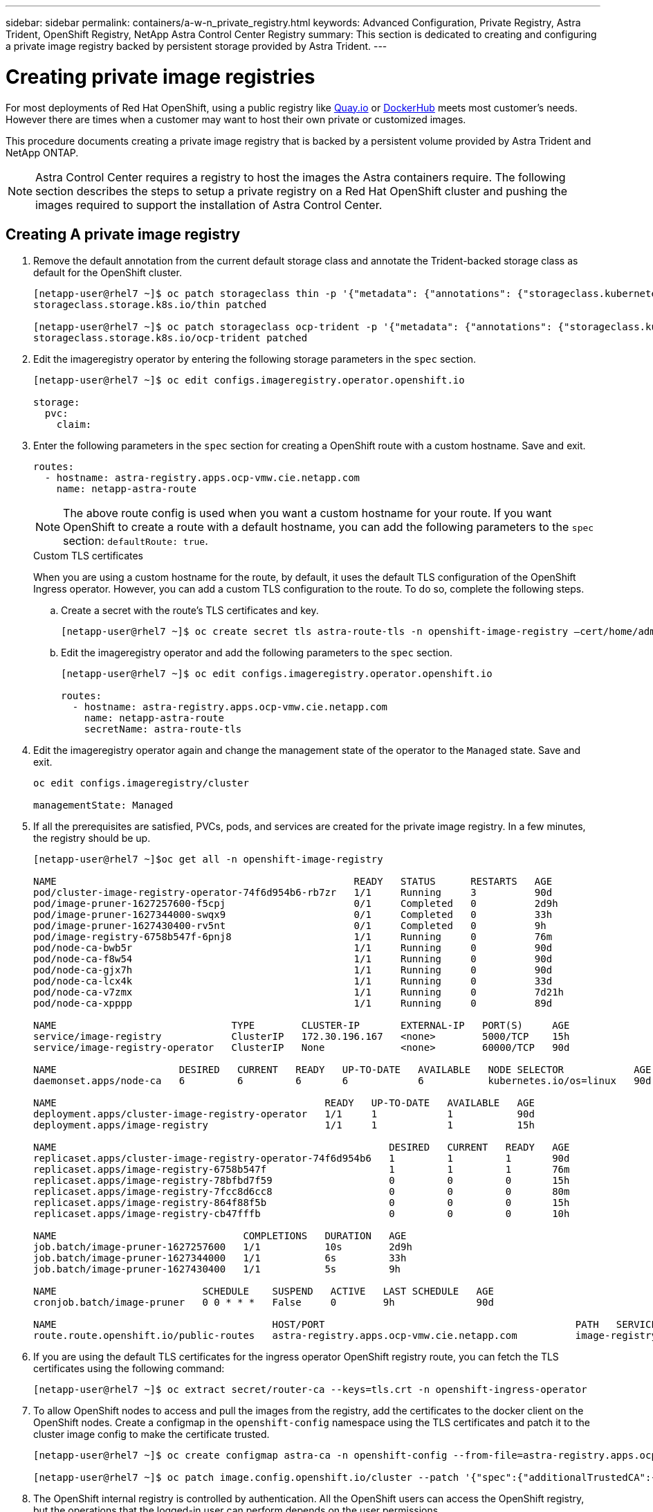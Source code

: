 ---
sidebar: sidebar
permalink: containers/a-w-n_private_registry.html
keywords: Advanced Configuration, Private Registry, Astra Trident, OpenShift Registry, NetApp Astra Control Center Registry
summary: This section is dedicated to creating and configuring a private image registry backed by persistent storage provided by Astra Trident.
---

= Creating private image registries
:hardbreaks:
:nofooter:
:icons: font
:linkattrs:
:imagesdir: ../media/

[.lead]
For most deployments of Red Hat OpenShift, using a public registry like https://quay.io[Quay.io] or https://hub.docker.com[DockerHub] meets most customer's needs. However there are times when a customer may want to host their own private or customized images.

This procedure documents creating a private image registry that is backed by a persistent volume provided by Astra Trident and NetApp ONTAP.

NOTE: Astra Control Center requires a registry to host the images the Astra containers require. The following section describes the steps to setup a private registry on a Red Hat OpenShift cluster and pushing the images required to support the installation of Astra Control Center.

== Creating A private image registry

. Remove the default annotation from the current default storage class and annotate the Trident-backed storage class as default for the OpenShift cluster.
+
----
[netapp-user@rhel7 ~]$ oc patch storageclass thin -p '{"metadata": {"annotations": {"storageclass.kubernetes.io/is-default-class": "false"}}}'
storageclass.storage.k8s.io/thin patched

[netapp-user@rhel7 ~]$ oc patch storageclass ocp-trident -p '{"metadata": {"annotations": {"storageclass.kubernetes.io/is-default-class": "true"}}}'
storageclass.storage.k8s.io/ocp-trident patched
----

.	Edit the imageregistry operator by entering the following storage parameters in the `spec` section.
+
----
[netapp-user@rhel7 ~]$ oc edit configs.imageregistry.operator.openshift.io

storage:
  pvc:
    claim:
----

.	Enter the following parameters in the `spec` section for creating a OpenShift route with a custom hostname. Save and exit.
+
----
routes:
  - hostname: astra-registry.apps.ocp-vmw.cie.netapp.com
    name: netapp-astra-route
----
+
NOTE: The above route config is used when you want a custom hostname for your route. If you want OpenShift to create a route with a default hostname, you can add the following parameters to the `spec` section: `defaultRoute: true`.

+

.Custom TLS certificates
****
When you are using a custom hostname for the route, by default, it uses the default TLS configuration of the OpenShift Ingress operator. However, you can add a custom TLS configuration to the route. To do so, complete the following steps.

..	Create a secret with the route’s TLS certificates and key.
+
----
[netapp-user@rhel7 ~]$ oc create secret tls astra-route-tls -n openshift-image-registry –cert/home/admin/netapp-astra/tls.crt --key=/home/admin/netapp-astra/tls.key
----

..	Edit the imageregistry operator and add the following parameters to the `spec` section.
+
----
[netapp-user@rhel7 ~]$ oc edit configs.imageregistry.operator.openshift.io

routes:
  - hostname: astra-registry.apps.ocp-vmw.cie.netapp.com
    name: netapp-astra-route
    secretName: astra-route-tls
----
****

.	Edit the imageregistry operator again and change the management state of the operator to the `Managed` state. Save and exit.
+
----
oc edit configs.imageregistry/cluster

managementState: Managed
----

.	If all the prerequisites are satisfied, PVCs, pods, and services are created for the private image registry. In a few minutes, the registry should be up.
+
----
[netapp-user@rhel7 ~]$oc get all -n openshift-image-registry

NAME                                                   READY   STATUS      RESTARTS   AGE
pod/cluster-image-registry-operator-74f6d954b6-rb7zr   1/1     Running     3          90d
pod/image-pruner-1627257600-f5cpj                      0/1     Completed   0          2d9h
pod/image-pruner-1627344000-swqx9                      0/1     Completed   0          33h
pod/image-pruner-1627430400-rv5nt                      0/1     Completed   0          9h
pod/image-registry-6758b547f-6pnj8                     1/1     Running     0          76m
pod/node-ca-bwb5r                                      1/1     Running     0          90d
pod/node-ca-f8w54                                      1/1     Running     0          90d
pod/node-ca-gjx7h                                      1/1     Running     0          90d
pod/node-ca-lcx4k                                      1/1     Running     0          33d
pod/node-ca-v7zmx                                      1/1     Running     0          7d21h
pod/node-ca-xpppp                                      1/1     Running     0          89d

NAME                              TYPE        CLUSTER-IP       EXTERNAL-IP   PORT(S)     AGE
service/image-registry            ClusterIP   172.30.196.167   <none>        5000/TCP    15h
service/image-registry-operator   ClusterIP   None             <none>        60000/TCP   90d

NAME                     DESIRED   CURRENT   READY   UP-TO-DATE   AVAILABLE   NODE SELECTOR            AGE
daemonset.apps/node-ca   6         6         6       6            6           kubernetes.io/os=linux   90d

NAME                                              READY   UP-TO-DATE   AVAILABLE   AGE
deployment.apps/cluster-image-registry-operator   1/1     1            1           90d
deployment.apps/image-registry                    1/1     1            1           15h

NAME                                                         DESIRED   CURRENT   READY   AGE
replicaset.apps/cluster-image-registry-operator-74f6d954b6   1         1         1       90d
replicaset.apps/image-registry-6758b547f                     1         1         1       76m
replicaset.apps/image-registry-78bfbd7f59                    0         0         0       15h
replicaset.apps/image-registry-7fcc8d6cc8                    0         0         0       80m
replicaset.apps/image-registry-864f88f5b                     0         0         0       15h
replicaset.apps/image-registry-cb47fffb                      0         0         0       10h

NAME                                COMPLETIONS   DURATION   AGE
job.batch/image-pruner-1627257600   1/1           10s        2d9h
job.batch/image-pruner-1627344000   1/1           6s         33h
job.batch/image-pruner-1627430400   1/1           5s         9h

NAME                         SCHEDULE    SUSPEND   ACTIVE   LAST SCHEDULE   AGE
cronjob.batch/image-pruner   0 0 * * *   False     0        9h              90d

NAME                                     HOST/PORT                                           PATH   SERVICES         PORT    TERMINATION   WILDCARD
route.route.openshift.io/public-routes   astra-registry.apps.ocp-vmw.cie.netapp.com          image-registry   <all>   reencrypt     None
----

.	If you are using the default TLS certificates for the ingress operator OpenShift registry route, you can fetch the TLS certificates using the following command:
+
----
[netapp-user@rhel7 ~]$ oc extract secret/router-ca --keys=tls.crt -n openshift-ingress-operator
----

.	To allow OpenShift nodes to access and pull the images from the registry, add the certificates to the docker client on the OpenShift nodes. Create a configmap in the `openshift-config` namespace using the TLS certificates and patch it to the cluster image config to make the certificate trusted.
+
----
[netapp-user@rhel7 ~]$ oc create configmap astra-ca -n openshift-config --from-file=astra-registry.apps.ocp-vmw.cie.netapp.com=tls.crt

[netapp-user@rhel7 ~]$ oc patch image.config.openshift.io/cluster --patch '{"spec":{"additionalTrustedCA":{"name":"astra-ca"}}}' --type=merge
----

.	The OpenShift internal registry is controlled by authentication. All the OpenShift users can access the OpenShift registry, but the operations that the logged-in user can perform depends on the user permissions.
+
..	To allow a user or a group of users to pull images from the registry, the user(s) must have the registry-viewer role assigned.
+
----
[netapp-user@rhel7 ~]$ oc policy add-role-to-user registry-viewer ocp-user

[netapp-user@rhel7 ~]$ oc policy add-role-to-group registry-viewer ocp-user-group
----

..	To allow a user or group of users to write or push images, the user(s) must have the registry-editor role assigned.
+
----
[netapp-user@rhel7 ~]$ oc policy add-role-to-user registry-editor ocp-user

[netapp-user@rhel7 ~]$ oc policy add-role-to-group registry-editor ocp-user-group
----
+
.	For OpenShift nodes to access the registry and push or pull the images, you need to configure a pull secret.
+
----
[netapp-user@rhel7 ~]$ oc create secret docker-registry astra-registry-credentials --docker-server=astra-registry.apps.ocp-vmw.cie.netapp.com --docker-username=ocp-user --docker-password=password
----

.	This pull secret can then be patched to serviceaccounts or be referenced in the corresponding pod definition.
+
.. To patch it to service accounts, run the following command:
+
----
[netapp-user@rhel7 ~]$ oc secrets link <service_account_name> astra-registry-credentials --for=pull
----
.. To reference the pull secret in the pod definition, add the following parameter to the `spec` section.
+
----
imagePullSecrets:
  - name: astra-registry-credentials
----

.	To push or pull an image from workstations apart from OpenShift node, complete the following steps:
+
..	Add the TLS certificates to the docker client.
+
----
[netapp-user@rhel7 ~]$ sudo mkdir /etc/docker/certs.d/astra-registry.apps.ocp-vmw.cie.netapp.com

[netapp-user@rhel7 ~]$ sudo cp /path/to/tls.crt /etc/docker/certs.d/astra-registry.apps.ocp-vmw.cie.netapp.com
----

..	Log into OpenShift using the oc login command.
+
----
[netapp-user@rhel7 ~]$ oc login --token=sha256~D49SpB_lesSrJYwrM0LIO-VRcjWHu0a27vKa0 --server=https://api.ocp-vmw.cie.netapp.com:6443
----
..	Log into the registry using OpenShift user credentials with the podman/docker command.
+

[role="tabbed-block"]
====
.podman
--
----
[netapp-user@rhel7 ~]$ podman login astra-registry.apps.ocp-vmw.cie.netapp.com -u kubeadmin -p $(oc whoami -t) --tls-verify=false
----

NOTE: If you are using `kubeadmin` user to log into the private registry, then use a token instead of a password.
--

.docker
--
----
[netapp-user@rhel7 ~]$ docker login astra-registry.apps.ocp-vmw.cie.netapp.com -u kubeadmin -p $(oc whoami -t)
----

NOTE: If you are using `kubeadmin` user to log into the private registry, then use a token instead of a password.
--
====

..	Push or pull the images.
+

[role="tabbed-block"]
====
.podman
--
----
[netapp-user@rhel7 ~]$ podman push astra-registry.apps.ocp-vmw.cie.netapp.com/netapp-astra/vault-controller:latest
[netapp-user@rhel7 ~]$ podman pull astra-registry.apps.ocp-vmw.cie.netapp.com/netapp-astra/vault-controller:latest
----
--

.docker
--
----
[netapp-user@rhel7 ~]$ docker push astra-registry.apps.ocp-vmw.cie.netapp.com/netapp-astra/vault-controller:latest
[netapp-user@rhel7 ~]$ docker pull astra-registry.apps.ocp-vmw.cie.netapp.com/netapp-astra/vault-controller:latest
----
--
====
